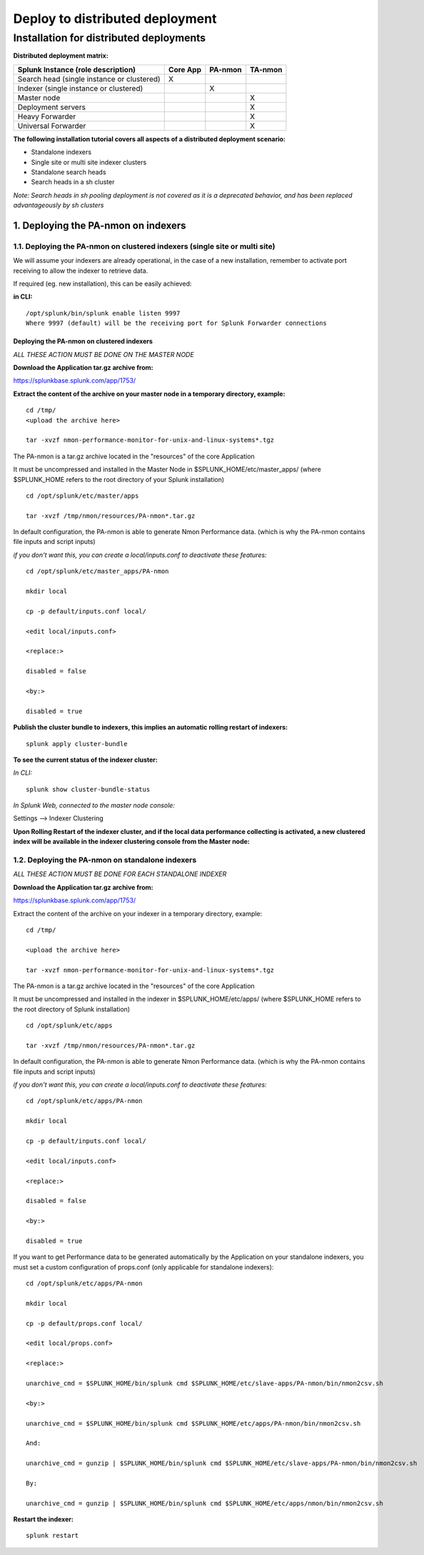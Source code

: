 ================================
Deploy to distributed deployment
================================

----------------------------------------
Installation for distributed deployments
----------------------------------------

**Distributed deployment matrix:**

+--------------------------------------------+------------+----------+----------+
| Splunk Instance                            | Core App   | PA-nmon  | TA-nmon  |
| (role description)                         |            |          |          |
+============================================+============+==========+==========+
| Search head (single instance or clustered) |     X      |          |          |
+--------------------------------------------+------------+----------+----------+
| Indexer (single instance or clustered)     |            |    X     |          |
+--------------------------------------------+------------+----------+----------+
| Master node                                |            |          |    X     |
+--------------------------------------------+------------+----------+----------+
| Deployment servers                         |            |          |    X     |
+--------------------------------------------+------------+----------+----------+
| Heavy Forwarder                            |            |          |    X     |
+--------------------------------------------+------------+----------+----------+
| Universal Forwarder                        |            |          |    X     |
+--------------------------------------------+------------+----------+----------+

**The following installation tutorial covers all aspects of a distributed deployment scenario:**

* Standalone indexers
* Single site or multi site indexer clusters
* Standalone search heads
* Search heads in a sh cluster

*Note: Search heads in sh pooling deployment is not covered as it is a deprecated behavior, and has been replaced advantageously by sh clusters*

.. image:: img/steps_summary_distributed.png
   :alt: steps_summary_distributed.png
   :align: center

1. Deploying the PA-nmon on indexers
------------------------------------

1.1. Deploying the PA-nmon on clustered indexers (single site or multi site)
^^^^^^^^^^^^^^^^^^^^^^^^^^^^^^^^^^^^^^^^^^^^^^^^^^^^^^^^^^^^^^^^^^^^^^^^^^^^

We will assume your indexers are already operational, in the case of a new installation, remember to activate port receiving to allow the indexer to retrieve data.

If required (eg. new installation), this can be easily achieved:

**in CLI:**

::

    /opt/splunk/bin/splunk enable listen 9997
    Where 9997 (default) will be the receiving port for Splunk Forwarder connections


Deploying the PA-nmon on clustered indexers
"""""""""""""""""""""""""""""""""""""""""""

*ALL THESE ACTION MUST BE DONE ON THE MASTER NODE*

**Download the Application tar.gz archive from:**

https://splunkbase.splunk.com/app/1753/

**Extract the content of the archive on your master node in a temporary directory, example:**

::

    cd /tmp/
    <upload the archive here>

    tar -xvzf nmon-performance-monitor-for-unix-and-linux-systems*.tgz

The PA-nmon is a tar.gz archive located in the "resources" of the core Application

It must be uncompressed and installed in the Master Node in $SPLUNK_HOME/etc/master_apps/ (where $SPLUNK_HOME refers to the root directory of your Splunk installation)

::

    cd /opt/splunk/etc/master/apps

    tar -xvzf /tmp/nmon/resources/PA-nmon*.tar.gz

In default configuration, the PA-nmon is able to generate Nmon Performance data. (which is why the PA-nmon contains file inputs and script inputs)

*if you don't want this, you can create a local/inputs.conf to deactivate these features:*

::

    cd /opt/splunk/etc/master_apps/PA-nmon

    mkdir local

    cp -p default/inputs.conf local/

    <edit local/inputs.conf>

    <replace:>

    disabled = false

    <by:>

    disabled = true

**Publish the cluster bundle to indexers, this implies an automatic rolling restart of indexers:**

::

    splunk apply cluster-bundle

**To see the current status of the indexer cluster:**

*In CLI:*

::

    splunk show cluster-bundle-status

*In Splunk Web, connected to the master node console:*

Settings --> Indexer Clustering

**Upon Rolling Restart of the indexer cluster, and if the local data performance collecting is activated, a new clustered index will be available in the indexer clustering console from the Master node:**

.. image:: img/cluster1.png
   :alt: cluster1.png
   :align: center

1.2. Deploying the PA-nmon on standalone indexers
^^^^^^^^^^^^^^^^^^^^^^^^^^^^^^^^^^^^^^^^^^^^^^^^^

*ALL THESE ACTION MUST BE DONE FOR EACH STANDALONE INDEXER*

**Download the Application tar.gz archive from:**

https://splunkbase.splunk.com/app/1753/

Extract the content of the archive on your indexer in a temporary directory, example:

::

    cd /tmp/

    <upload the archive here>

    tar -xvzf nmon-performance-monitor-for-unix-and-linux-systems*.tgz

The PA-nmon is a tar.gz archive located in the "resources" of the core Application

It must be uncompressed and installed in the indexer in $SPLUNK_HOME/etc/apps/ (where $SPLUNK_HOME refers to the root directory of Splunk installation)

::

    cd /opt/splunk/etc/apps

    tar -xvzf /tmp/nmon/resources/PA-nmon*.tar.gz

In default configuration, the PA-nmon is able to generate Nmon Performance data. (which is why the PA-nmon contains file inputs and script inputs)

*if you don't want this, you can create a local/inputs.conf to deactivate these features:*

::

    cd /opt/splunk/etc/apps/PA-nmon

    mkdir local

    cp -p default/inputs.conf local/

    <edit local/inputs.conf>

    <replace:>

    disabled = false

    <by:>

    disabled = true

If you want to get Performance data to be generated automatically by the Application on your standalone indexers, you must set a custom configuration of props.conf (only applicable for standalone indexers):

::

    cd /opt/splunk/etc/apps/PA-nmon

    mkdir local

    cp -p default/props.conf local/

    <edit local/props.conf>

    <replace:>

    unarchive_cmd = $SPLUNK_HOME/bin/splunk cmd $SPLUNK_HOME/etc/slave-apps/PA-nmon/bin/nmon2csv.sh

    <by:>

    unarchive_cmd = $SPLUNK_HOME/bin/splunk cmd $SPLUNK_HOME/etc/apps/PA-nmon/bin/nmon2csv.sh

    And:

    unarchive_cmd = gunzip | $SPLUNK_HOME/bin/splunk cmd $SPLUNK_HOME/etc/slave-apps/PA-nmon/bin/nmon2csv.sh

    By:

    unarchive_cmd = gunzip | $SPLUNK_HOME/bin/splunk cmd $SPLUNK_HOME/etc/apps/nmon/bin/nmon2csv.sh

**Restart the indexer:**

::

    splunk restart

















